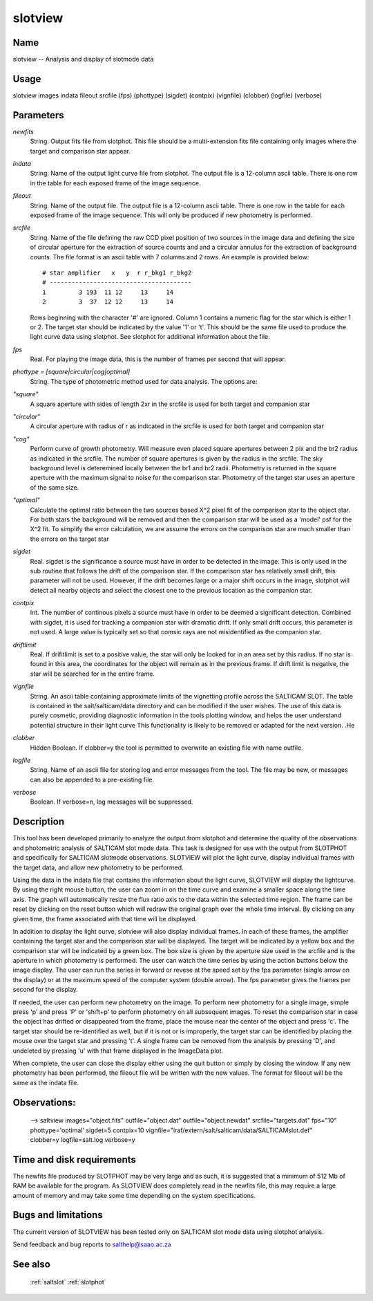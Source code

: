 .. _slotview:

********
slotview
********


Name
====

slotview -- Analysis and display of slotmode data

Usage
=====

slotview images indata fileout srcfile (fps) (phottype) (sigdet) (contpix)
(vignfile) (clobber) (logfile) (verbose)

Parameters
==========


*newfits*
    String. Output fits file from slotphot.  This file should be a multi-extension
    fits file containing only images where the target and comparison star appear.

*indata*
    String. Name of the output light curve file from slotphot. The output file is
    a 12-column ascii table.  There is one row in the table for each
    exposed frame of the image sequence.

*fileout*
    String. Name of the output file. The output file is a 12-column ascii table.
    There is one row in the table for each exposed frame of the image
    sequence.  This will only be produced if new photometry is performed.

*srcfile*
    String. Name of the file defining the raw CCD pixel position of two sources
    in the image data and defining the size of circular aperture for the
    extraction of source counts and and a circular annulus for the
    extraction of background counts. The file format is an ascii table
    with 7 columns and 2 rows. An example is provided below::

        # star amplifier   x   y  r r_bkg1 r_bkg2
        # ---------------------------------------
        1         3 193  11 12     13     14
        2         3  37  12 12     13     14

    Rows beginning with the character '#' are ignored. Column 1 contains
    a numeric flag for the star which is either 1 or 2. The target star should
    be indicated by the value '1' or 't'. This should be the same file used to
    produce the light curve data using slotphot. See slotphot for additional
    information about the file.

*fps*
    Real.  For playing the image data, this is the number of
    frames per second that will appear.

*phottype = [square|circular|cog|optimal]*
    String.  The type of photometric method used for data analysis.  The
    options are:

*"square"*
        A square aperture with sides of length 2xr in the srcfile is used for both
        target and companion star

*"circular"*
        A circular aperture with radius of r as indicated in the srcfile is used
        for both target and companion star

*"cog"*
        Perform curve of growth photometry.  Will measure even placed square
        apertures between 2 pix and the br2 radius as indicated in the
        srcfile.  The number of square apertures is given by the radius in the
        srcfile. The sky background level is deteremined locally between the
        br1 and br2 radii.  Photometry is returned in the square aperture with
        the maximum signal to noise for the comparison star.  Photometry of
        the target star uses an aperture of the same size.

*"optimal"*
        Calculate the optimal ratio between the two sources based X^2 pixel
        fit of the comparison star to the object star.  For both stars the
        background will be removed and then the comparison star will be used
        as a 'model' psf for the X^2 fit.  To simplify the error calculation,
        we are assume the errors on the comparison star are much smaller than
        the errors on the target star

*sigdet*
    Real.  sigdet is the significance a source must have in order to be
    detected in the image.  This is only used in the sub routine that
    follows the drift of the comparison star.  If the comparison star has
    relatively small drift, this parameter will not be used.  However, if
    the drift becomes large or a major shift occurs in the image, slotphot
    will detect all nearby objects and select the closest one to the
    previous location as the companion star.

*contpix*
    Int. The number of continous pixels a source must have in order to be
    deemed a significant detection.  Combined with sigdet, it is used for
    tracking a companion star with dramatic drift.  If only small drift
    occurs, this parameter is not used.  A large value is typically set so
    that comsic rays are not misidentified as the companion star.

*driftlimit*
    Real.  If drifitlimit is set to a positive value, the star will only be
    looked for in an area set by this radius.  If no star is found in this area,
    the coordinates for the object will remain as in the previous frame.  If drift
    limit is negative, the star will be searched for in the entire frame.

*vignfile*
    String. An ascii table containing approximate limits of the vignetting profile
    across the SALTICAM SLOT. The table is contained in the
    salt/salticam/data directory and can be modified if the user wishes.
    The use of this data is purely cosmetic, providing diagnostic
    information in the tools plotting window, and helps the user understand
    potential structure in their light curve This functionality is likely
    to be removed or adapted for the next version.
    .He

*clobber*
        Hidden Boolean. If clobber=y the tool is permitted to overwrite an existing
        file with name outfile.

*logfile*
        String. Name of an ascii file for storing log and error messages
        from the tool. The file may be new, or messages can also be appended to a
        pre-existing file.

*verbose*
        Boolean. If verbose=n, log messages will be suppressed.

Description
===========


This tool has been developed primarily to analyze the output from
slotphot and determine the quality of the observations and photometric
analysis of SALTICAM slot mode data.  This task is designed for use
with the output from SLOTPHOT and specifically for SALTICAM slotmode
observations.  SLOTVIEW will plot the light curve, display individual
frames with the target data, and allow new photometry to be performed.

Using the data in the indata file that contains the information about
the light curve, SLOTVIEW will display the lightcurve.  By using the
right mouse button, the user can zoom in on the time curve and examine
a smaller space along the time axis. The graph will automatically
resize the flux ratio axis to the data within the selected time
region. The frame can be reset by clicking on the reset button which
will redraw the original graph over the whole time interval.  By
clicking on any given time, the frame associated with that time will
be displayed.

In addition to display the light curve, slotview will also display
individual frames.  In each of these frames, the amplifier containing
the target star and the comparison star will be displayed.  The target
will be indicated by a yellow box and the comparison star will be
indicated by a green box.  The box size is given by the aperture size
used in the srcfile and is the aperture in which photometry is
performed. The user can watch the time series by using the action
buttons below the image display.  The user can run the series in
forward or revese at the speed set by the fps parameter (single arrow
on the display) or at the maximum speed of the computer system (double
arrow).  The fps parameter gives the frames per second for the
display.

If needed, the user can perform new photometry on the image.  To
perform new photometry for a single image, simple press 'p' and press
'P' or 'shift+p' to perform photometry on all subsequent images.  To
reset the comparison star in case the object has drifted or
disappeared from the frame, place the mouse near the center of the
object and press 'c'.  The target star should be re-identified as
well, but if it is not or is improperly, the target star can be
identified by placing the mouse over the target star and pressing 't'.
A single frame can be removed from the analysis by pressing 'D', and
undeleted by pressing 'u' with that frame displayed in the ImageData
plot.

When complete, the user can close the display either using the quit
button or simply by closing the window.  If any new photometry has
been performed, the fileout file will be written with the new values.
The format for fileout will be the same as the indata file.



Observations:
=============

    --> saltview images="object.fits" outfile="object.dat"
    outfile="object.newdat" srcfile="targets.dat" fps="10"
    phottype='optimal' sigdet=5 contpix=10
    vignfile="iraf/extern/salt/salticam/data/SALTICAMslot.def"
    clobber=y logfile=salt.log verbose=y

Time and disk requirements
==========================

The newfits file produced by SLOTPHOT may be very large and as such,
it is suggested that a minimum of 512 Mb of RAM be available for the
program.  As SLOTVIEW does completely read in the newfits file, this may
require a large amount of memory and may take some time depending on the
system specifications.

Bugs and limitations
====================

The current version of SLOTVIEW has been tested only on SALTICAM slot
mode data using slotphot analysis.

Send feedback and bug reports to salthelp@saao.ac.za

See also
========

 :ref:`saltslot` :ref:`slotphot`